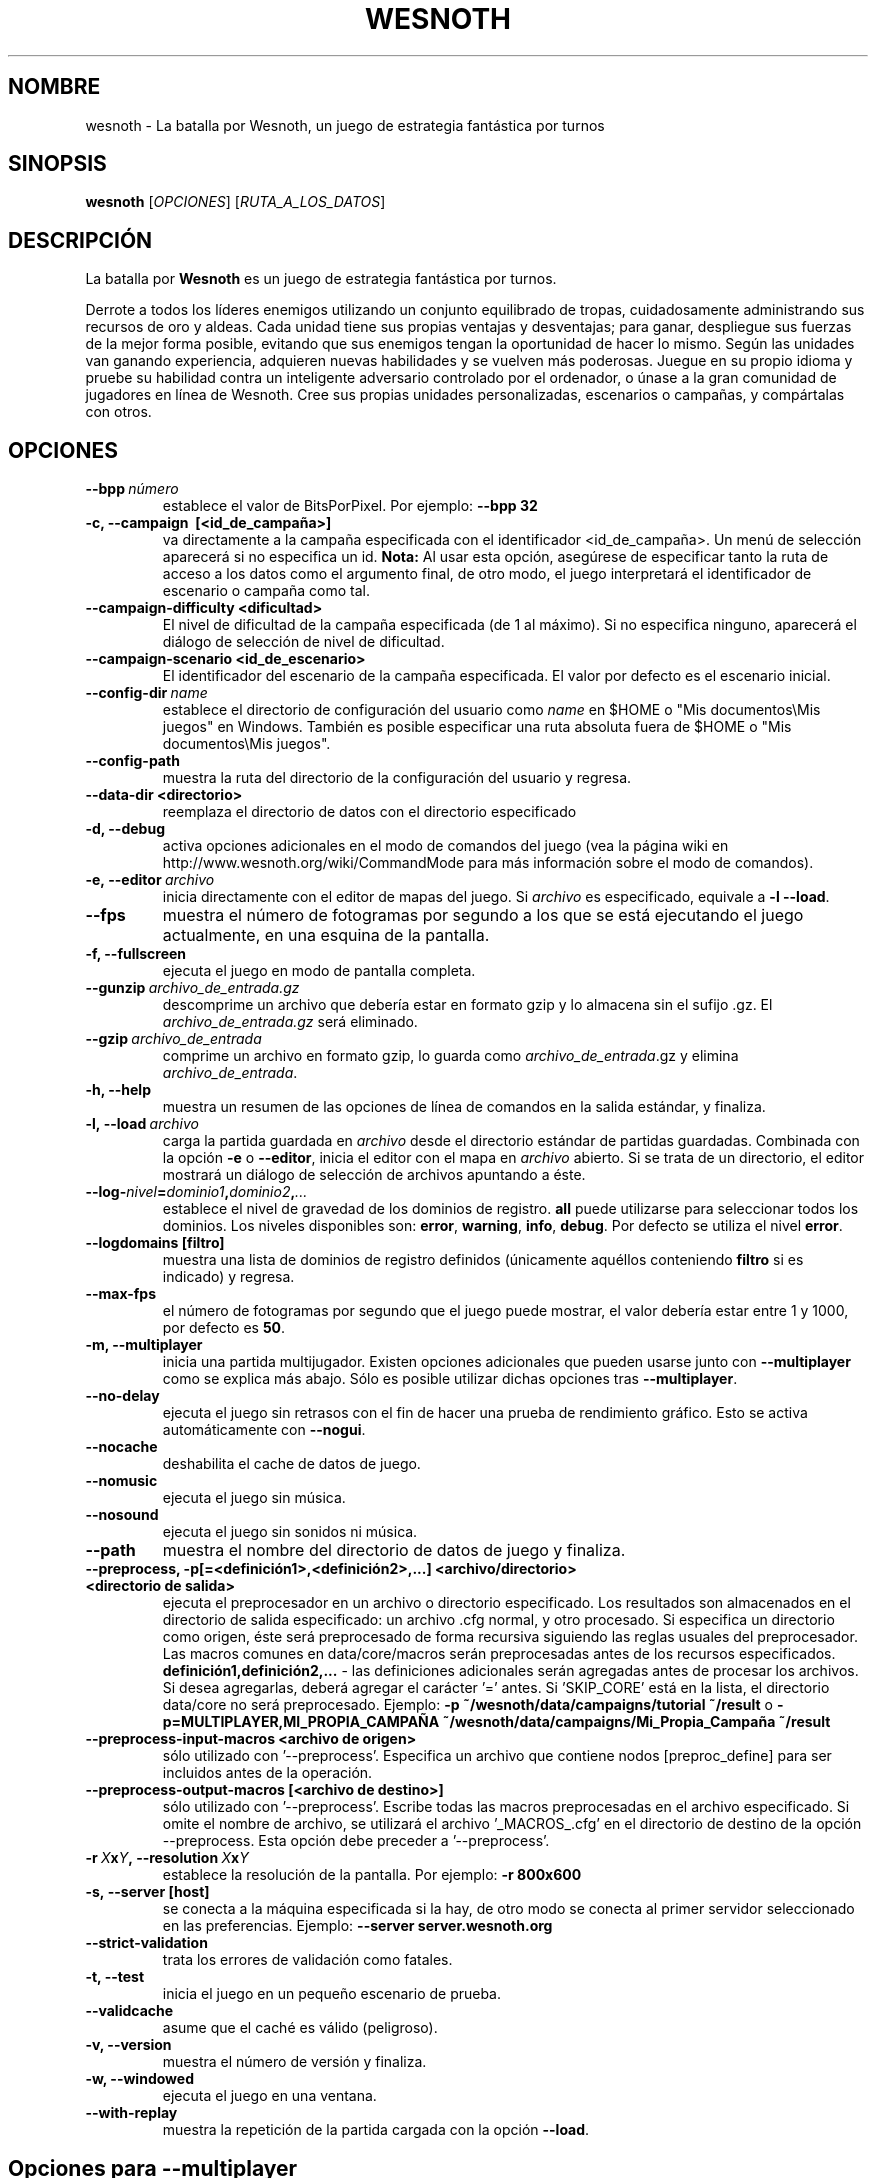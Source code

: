 .\" This program is free software; you can redistribute it and/or modify
.\" it under the terms of the GNU General Public License as published by
.\" the Free Software Foundation; either version 2 of the License, or
.\" (at your option) any later version.
.\"
.\" This program is distributed in the hope that it will be useful,
.\" but WITHOUT ANY WARRANTY; without even the implied warranty of
.\" MERCHANTABILITY or FITNESS FOR A PARTICULAR PURPOSE.  See the
.\" GNU General Public License for more details.
.\"
.\" You should have received a copy of the GNU General Public License
.\" along with this program; if not, write to the Free Software
.\" Foundation, Inc., 51 Franklin Street, Fifth Floor, Boston, MA  02110-1301  USA
.\"
.
.\"*******************************************************************
.\"
.\" This file was generated with po4a. Translate the source file.
.\"
.\"*******************************************************************
.TH WESNOTH 6 2013 wesnoth "La batalla por Wesnoth"
.
.SH NOMBRE
wesnoth \- La batalla por Wesnoth, un juego de estrategia fantástica por
turnos
.
.SH SINOPSIS
.
\fBwesnoth\fP [\fIOPCIONES\fP] [\fIRUTA_A_LOS_DATOS\fP]
.
.SH DESCRIPCIÓN
.
La batalla por \fBWesnoth\fP es un juego de estrategia fantástica por turnos.

Derrote a todos los líderes enemigos utilizando un conjunto equilibrado de
tropas, cuidadosamente administrando sus recursos de oro y aldeas. Cada
unidad tiene sus propias ventajas y desventajas; para ganar, despliegue sus
fuerzas de la mejor forma posible, evitando que sus enemigos tengan la
oportunidad de hacer lo mismo. Según las unidades van ganando experiencia,
adquieren nuevas habilidades y se vuelven más poderosas. Juegue en su propio
idioma y pruebe su habilidad contra un inteligente adversario controlado por
el ordenador, o únase a la gran comunidad de jugadores en línea de
Wesnoth. Cree sus propias unidades personalizadas, escenarios o campañas, y
compártalas con otros.
.
.SH OPCIONES
.
.TP 
\fB\-\-bpp\fP\fI\ número\fP
establece el valor de BitsPorPixel. Por ejemplo: \fB\-\-bpp 32\fP
.TP 
\fB\-c, \-\-campaign \ [<id_de_campaña>]\fP
va directamente a la campaña especificada con el identificador
<id_de_campaña>. Un menú de selección aparecerá si no especifica un
id. \fBNota:\fP Al usar esta opción, asegúrese de especificar tanto la ruta de
acceso a los datos como el argumento final, de otro modo, el juego
interpretará el identificador de escenario o campaña como tal.
.TP 
\fB\-\-campaign\-difficulty <dificultad>\fP
El nivel de dificultad de la campaña especificada (de 1 al máximo). Si no
especifica ninguno, aparecerá el diálogo de selección de nivel de
dificultad.
.TP 
\fB\-\-campaign\-scenario <id_de_escenario>\fP
El identificador del escenario de la campaña especificada. El valor por
defecto es el escenario inicial.
.TP 
\fB\-\-config\-dir\fP\fI\ name\fP
establece el directorio de configuración del usuario como \fIname\fP en $HOME o
"Mis documentos\eMis juegos" en Windows. También es posible especificar una
ruta absoluta fuera de $HOME o "Mis documentos\eMis juegos".
.TP 
\fB\-\-config\-path\fP
muestra la ruta del directorio de la configuración del usuario y regresa.
.TP 
\fB\-\-data\-dir <directorio>\fP
reemplaza el directorio de datos con el directorio especificado
.TP 
\fB\-d, \-\-debug\fP
activa opciones adicionales en el modo de comandos del juego (vea la página
wiki en http://www.wesnoth.org/wiki/CommandMode para más información sobre
el modo de comandos).
.TP 
\fB\-e,\ \-\-editor\fP\fI\ archivo\fP
inicia directamente con el editor de mapas del juego. Si \fIarchivo\fP es
especificado, equivale a \fB\-l \-\-load\fP.
.TP 
\fB\-\-fps\fP
muestra el número de fotogramas por segundo a los que se está ejecutando el
juego actualmente, en una esquina de la pantalla.
.TP 
\fB\-f, \-\-fullscreen\fP
ejecuta el juego en modo de pantalla completa.
.TP 
\fB\-\-gunzip\fP\fI\ archivo_de_entrada.gz\fP
descomprime un archivo que debería estar en formato gzip y lo almacena sin
el sufijo .gz. El \fIarchivo_de_entrada.gz\fP será eliminado.
.TP 
\fB\-\-gzip\fP\fI\ archivo_de_entrada\fP
comprime un archivo en formato gzip, lo guarda como \fIarchivo_de_entrada\fP.gz
y elimina \fIarchivo_de_entrada\fP.
.TP 
\fB\-h, \-\-help\fP
muestra un resumen de las opciones de línea de comandos en la salida
estándar, y finaliza.
.TP 
\fB\-l,\ \-\-load\fP\fI\ archivo\fP
carga la partida guardada en \fIarchivo\fP desde el directorio estándar de
partidas guardadas. Combinada con la opción \fB\-e\fP o \fB\-\-editor\fP, inicia el
editor con el mapa en \fIarchivo\fP abierto. Si se trata de un directorio, el
editor mostrará un diálogo de selección de archivos apuntando a éste.
.TP 
\fB\-\-log\-\fP\fInivel\fP\fB=\fP\fIdominio1\fP\fB,\fP\fIdominio2\fP\fB,\fP\fI...\fP
establece el nivel de gravedad de los dominios de registro. \fBall\fP puede
utilizarse para seleccionar todos los dominios. Los niveles disponibles son:
\fBerror\fP,\ \fBwarning\fP,\ \fBinfo\fP,\ \fBdebug\fP. Por defecto se utiliza el nivel
\fBerror\fP.
.TP 
\fB\-\-logdomains\ [filtro]\fP
muestra una lista de dominios de registro definidos (únicamente aquéllos
conteniendo \fBfiltro\fP si es indicado) y regresa.
.TP 
\fB\-\-max\-fps\fP
el número de fotogramas por segundo que el juego puede mostrar, el valor
debería estar entre 1 y 1000, por defecto es \fB50\fP.
.TP 
\fB\-m, \-\-multiplayer\fP
inicia una partida multijugador. Existen opciones adicionales que pueden
usarse junto con \fB\-\-multiplayer\fP como se explica más abajo. Sólo es posible
utilizar dichas opciones tras \fB\-\-multiplayer\fP.
.TP 
\fB\-\-no\-delay\fP
ejecuta el juego sin retrasos con el fin de hacer una prueba de rendimiento
gráfico. Esto se activa automáticamente con \fB\-\-nogui\fP.
.TP 
\fB\-\-nocache\fP
deshabilita el cache de datos de juego.
.TP 
\fB\-\-nomusic\fP
ejecuta el juego sin música.
.TP 
\fB\-\-nosound\fP
ejecuta el juego sin sonidos ni música.
.TP 
\fB\-\-path\fP
muestra el nombre del directorio de datos de juego y finaliza.
.TP 
\fB\-\-preprocess, \-p[=<definición1>,<definición2>,...] <archivo/directorio> <directorio de salida>\fP
ejecuta el preprocesador en un archivo o directorio especificado. Los
resultados son almacenados en el directorio de salida especificado: un
archivo .cfg normal, y otro procesado. Si especifica un directorio como
origen, éste será preprocesado de forma recursiva siguiendo las reglas
usuales del preprocesador. Las macros comunes en data/core/macros serán
preprocesadas antes de los recursos
especificados. \fBdefinición1,definición2,...\fP \- las definiciones adicionales
serán agregadas antes de procesar los archivos. Si desea agregarlas, deberá
agregar el carácter '=' antes. Si 'SKIP_CORE' está en la lista, el
directorio data/core no será preprocesado. Ejemplo: \fB\-p
~/wesnoth/data/campaigns/tutorial ~/result\fP o
\fB\-p=MULTIPLAYER,MI_PROPIA_CAMPAÑA
~/wesnoth/data/campaigns/Mi_Propia_Campaña ~/result\fP
.TP 
\fB\-\-preprocess\-input\-macros <archivo de origen>\fP
sólo utilizado con '\-\-preprocess'. Especifica un archivo que contiene nodos
[preproc_define] para ser incluidos antes de la operación.
.TP 
\fB\-\-preprocess\-output\-macros [<archivo de destino>]\fP
sólo utilizado con '\-\-preprocess'. Escribe todas las macros preprocesadas en
el archivo especificado. Si omite el nombre de archivo, se utilizará el
archivo '_MACROS_.cfg' en el directorio de destino de la opción
\-\-preprocess. Esta opción debe preceder a '\-\-preprocess'.
.TP 
\fB\-r\ \fP\fIX\fP\fBx\fP\fIY\fP\fB,\ \-\-resolution\ \fP\fIX\fP\fBx\fP\fIY\fP
establece la resolución de la pantalla. Por ejemplo: \fB\-r 800x600\fP
.TP 
\fB\-s,\ \-\-server\ [host]\fP
se conecta a la máquina especificada si la hay, de otro modo se conecta al
primer servidor seleccionado en las preferencias. Ejemplo: \fB\-\-server
server.wesnoth.org\fP
.TP 
\fB\-\-strict\-validation\fP
trata los errores de validación como fatales.
.TP 
\fB\-t, \-\-test\fP
inicia el juego en un pequeño escenario de prueba.
.TP 
\fB\-\-validcache\fP
asume que el caché es válido (peligroso).
.TP 
\fB\-v, \-\-version\fP
muestra el número de versión y finaliza.
.TP 
\fB\-w, \-\-windowed\fP
ejecuta el juego en una ventana.
.TP 
\fB\-\-with\-replay\fP
muestra la repetición de la partida cargada con la opción \fB\-\-load\fP.
.
.SH "Opciones para \-\-multiplayer"
.
Las opciones multijugador específicas de bando están marcadas con
\fInúmero\fP.  \fInúmero\fP ha de reemplazarse por un número de
bando. Habitualmente es 1 o 2, pero depende del número de jugadores posibles
en el escenario elegido.
.TP 
\fB\-\-ai_config\fP\fInúmero\fP\fB=\fP\fIvalor\fP
selecciona un archivo de configuración a cargar por el controlador de
inteligencia artificial para este bando.
.TP 
\fB\-\-algorithm\fP\fInúmero\fP\fB=\fP\fIvalor\fP
selecciona un algoritmo distinto del habitual para ser usado por el
controlador de inteligencia artificial para este bando. Los valores
disponibles son: \fBidle_ai\fP y \fBsample_ai\fP.
.TP 
\fB\-\-controller\fP\fInúmero\fP\fB=\fP\fIvalor\fP
selecciona el controlador para este bando. Los valores disponibles son:
\fBhuman\fP (jugador) y \fBai\fP (inteligencia artificial).
.TP 
\fB\-\-era=\fP\fIvalor\fP
use esta opción para jugar en la era seleccionada en lugar de la era por
defecto (\fBDefault\fP). La era se selecciona usando un identificador (id). Las
eras incluidas están descritas en el archivo \fBdata/multiplayer/eras.cfg\fP.
.TP 
\fB\-\-exit\-at\-end\fP
finaliza una vez se ha completado el escenario, sin mostrar un diálogo de
victoria o derrota que requiera que el usuario pulse en Aceptar. Esto se usa
también para pruebas de rendimiento automatizadas.
.TP 
\fB\-\-nogui\fP
ejecuta el juego sin la interfaz gráfica de usuario. Esta opción debe
preceder \fB\-\-multiplayer\fP para tener el efecto deseado.
.TP 
\fB\-\-parm\fP\fInúmero\fP\fB=\fP\fInombre\fP\fB:\fP\fIvalor\fP
establece parámetros adicionales para este bando. Este parámetro depende de
las opciones empleadas con \fB\-\-controller\fP y \fB\-\-algorithm.\fP Sólo debería
ser útil a la gente que está diseñando su propia inteligencia
artificial. (no está documentado por completo todavía)
.TP 
\fB\-\-scenario=\fP\fIvalor\fP
selecciona un escenario multijugador por su identificador. El id de
escenario por defecto es \fBmultiplayer_The_Freelands\fP.
.TP 
\fB\-\-side\fP\fInúmero\fP\fB=\fP\fIvalor\fP
selecciona una facción de la era actual para este bando. La facción se
selecciona usando un identificador (id). Las facciones se describen en el
archivo data/multiplayer.cfg.
.TP 
\fB\-\-turns=\fP\fIvalor\fP
establece el número de turnos para el escenario elegido. Por defecto es
\fB50\fP.
.
.SH "ESTADO DE SALIDA"
.
El estado de salida normal es 0. Un estado de 1 indica un problema de
inicialización (SDL, vídeo, fuentes, etc.). Un estado de 2 indica un
problema con las opciones de la línea de comandos.
.
.SH AUTOR
.
Escrito por David White <davidnwhite@verizon.net>.
.br
Editado por Nils Kneuper <crazy\-ivanovic@gmx.net>, ott
<ott@gaon.net> y Soliton <soliton.de@gmail.com>.
.br
Esta página de manual fue escrita inicialmente por Cyril Bouthors
<cyril@bouthors.org>.
.br
Visite la página web oficial: http://www.wesnoth.org/
.
.SH COPYRIGHT
.
Copyright \(co 2003\-2013 David White <davidnwhite@verizon.net>
.br
Esto es Software Libre; este software está licenciado bajo GPL versión 2,
tal y como ha sido publicada por la Free Software Foundation.  No existe
NINGUNA garantía; ni siquiera para SU USO COMERCIAL o ADECUACIÓN A UN
PROPÓSITO PARTICULAR.
.
.SH "VÉASE TAMBIÉN"
.
\fBwesnothd\fP(6)

